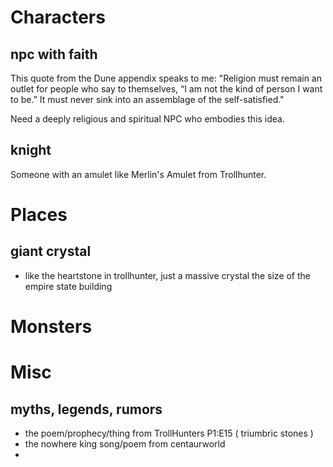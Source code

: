 * Characters
** npc with faith
This quote from the Dune appendix speaks to me: 
"Religion must remain an outlet for people who say to themselves, “I am not the
kind of person I want to be.” It must never sink into an assemblage of the
self-satisfied."

Need a deeply religious and spiritual NPC who embodies this idea.
** knight
Someone with an amulet like Merlin's Amulet from Trollhunter.


* Places
** giant crystal
- like the heartstone in trollhunter, just a massive crystal the size of the
  empire state building
* Monsters
* Misc
** myths, legends, rumors
- the poem/prophecy/thing from TrollHunters P1:E15 ( triumbric stones )
- the nowhere king song/poem from centaurworld
- 
